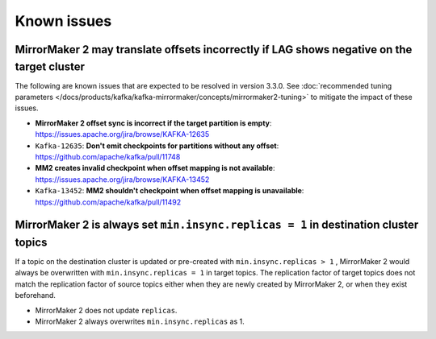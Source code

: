 Known issues
############

MirrorMaker 2 may translate offsets incorrectly if LAG shows negative on the target cluster
'''''''''''''''''''''''''''''''''''''''''''''''''''''''''''''''''''''''''''''''''''''''''''
The following are known issues that are expected to be resolved in version 3.3.0. See  :doc:`recommended tuning parameters </docs/products/kafka/kafka-mirrormaker/concepts/mirrormaker2-tuning>` to mitigate the impact of these issues.

* **MirrorMaker 2 offset sync is incorrect if the target partition is empty**: https://issues.apache.org/jira/browse/KAFKA-12635 
* ``Kafka-12635``: **Don't emit checkpoints for partitions without any offset**: https://github.com/apache/kafka/pull/11748
* **MM2 creates invalid checkpoint when offset mapping is not available**: https://issues.apache.org/jira/browse/KAFKA-13452 
* ``Kafka-13452``: **MM2 shouldn't checkpoint when offset mapping is unavailable**: https://github.com/apache/kafka/pull/11492


MirrorMaker 2 is always set ``min.insync.replicas = 1`` in destination cluster topics
'''''''''''''''''''''''''''''''''''''''''''''''''''''''''''''''''''''''''''''''''''''
If a topic on the destination cluster is updated or pre-created with ``min.insync.replicas > 1`` , MirrorMaker 2 would always be overwritten with ``min.insync.replicas = 1`` in target topics. 
The replication factor of target topics does not match the replication factor of source topics either when they are newly created by MirrorMaker 2, or when they exist beforehand.

* MirrorMaker 2 does not update ``replicas``.
* MirrorMaker 2 always overwrites ``min.insync.replicas`` as 1.